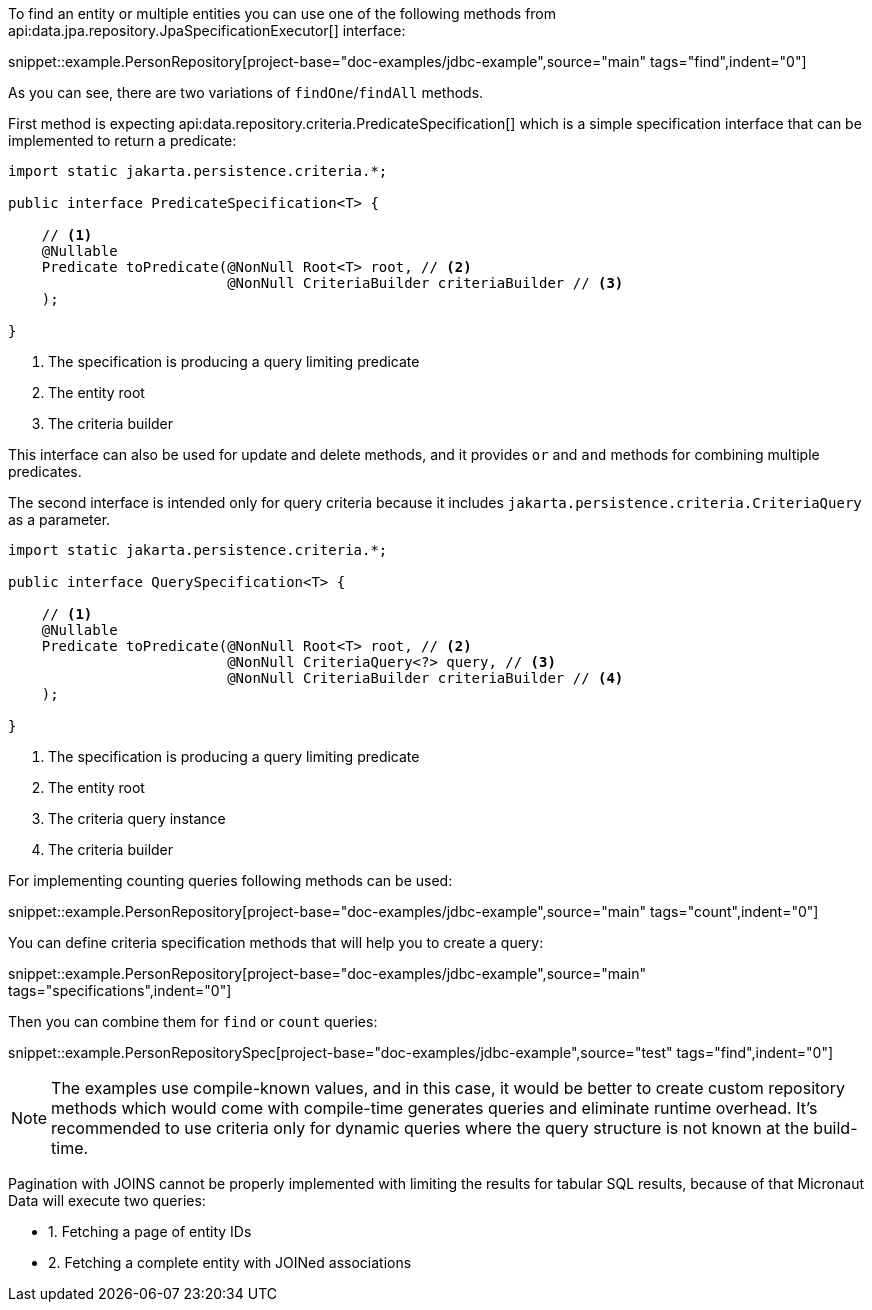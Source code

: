 To find an entity or multiple entities you can use one of the following methods from api:data.jpa.repository.JpaSpecificationExecutor[] interface:

snippet::example.PersonRepository[project-base="doc-examples/jdbc-example",source="main" tags="find",indent="0"]

As you can see, there are two variations of `findOne`/`findAll` methods.

First method is expecting api:data.repository.criteria.PredicateSpecification[] which is a simple specification interface that can be implemented to return a predicate:

[source,java]
----
import static jakarta.persistence.criteria.*;

public interface PredicateSpecification<T> {

    // <1>
    @Nullable
    Predicate toPredicate(@NonNull Root<T> root, // <2>
                          @NonNull CriteriaBuilder criteriaBuilder // <3>
    );

}
----

<1> The specification is producing a query limiting predicate
<2> The entity root
<3> The criteria builder

This interface can also be used for update and delete methods, and it provides `or` and `and` methods for combining multiple predicates.

The second interface is intended only for query criteria because it includes `jakarta.persistence.criteria.CriteriaQuery` as a parameter.

[source,java]
----
import static jakarta.persistence.criteria.*;

public interface QuerySpecification<T> {

    // <1>
    @Nullable
    Predicate toPredicate(@NonNull Root<T> root, // <2>
                          @NonNull CriteriaQuery<?> query, // <3>
                          @NonNull CriteriaBuilder criteriaBuilder // <4>
    );

}
----

<1> The specification is producing a query limiting predicate
<2> The entity root
<3> The criteria query instance
<4> The criteria builder

For implementing counting queries following methods can be used:

snippet::example.PersonRepository[project-base="doc-examples/jdbc-example",source="main" tags="count",indent="0"]

You can define criteria specification methods that will help you to create a query:

snippet::example.PersonRepository[project-base="doc-examples/jdbc-example",source="main" tags="specifications",indent="0"]

Then you can combine them for `find` or `count` queries:

snippet::example.PersonRepositorySpec[project-base="doc-examples/jdbc-example",source="test" tags="find",indent="0"]

NOTE: The examples use compile-known values, and in this case, it would be better to create custom repository methods which would come with compile-time generates queries and eliminate runtime overhead.
It's recommended to use criteria only for dynamic queries where the query structure is not known at the build-time.

Pagination with JOINS cannot be properly implemented with limiting the results for tabular SQL results, because of that Micronaut Data will execute two queries:

- 1. Fetching a page of entity IDs
- 2. Fetching a complete entity with JOINed associations

